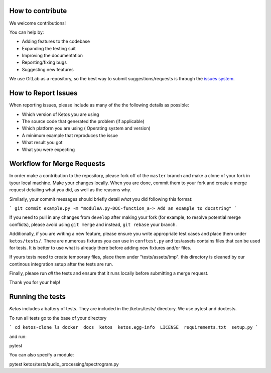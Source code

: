 How to contribute
=================

We welcome contributions!

You can help by:

* Adding features to the codebase
* Expanding the testing suit
* Improving the documentation
* Reporting/fixing bugs
* Suggesting new features

We use GitLab as a repository, so the best way to submit suggestions/requests is through the `issues system <https://gitlab.meridian.cs.dal.ca/data_analytics_dal/packages/ketos/issues>`_.


How to Report Issues
====================

When reporting issues, please include as many of the the following details as possible:

* Which version of Ketos you are using
* The source code that generated the problem (if applicable)
* Which platform you are using ( Operating system and version)
* A minimum example that reproduces the issue
* What result you got
* What you were expecting

Workflow for Merge Requests
==========================

In order make a contribution to the repository, please fork off of the ``master`` branch and make a clone of your fork in tyour local machine.
Make your changes locally. When you are done, commit them to your fork and create a merge request detailing what you did, as well as the reasons why.

Similarly, your commit messages should briefly detail *what* you did following this format:

```
git commit example.py -m "moduleA.py-DOC-function_a-> Add an example to docstring"
```


If you need to pull in any changes from ``develop`` after making your fork (for
example, to resolve potential merge conflicts), please avoid using ``git merge``
and instead, ``git rebase`` your branch.

Additionally, if you are writing a new feature, please ensure you write appropriate test cases and place them under ``ketos/tests/``.
There are numerous fixtures you can use in ``conftest.py`` and tes/assets contains files that can be used for tests. It is better to use what is already there before adding new fixtures and/or files.

If yours tests need to create temporary files, place them under "tests/assets/tmp". this directory is cleaned by our continous integration setup after the tests are run.


Finally, please run *all* the tests and ensure that it runs locally before submitting a merge request.

Thank you for your help!


Running the tests
==========================

*Ketos* includes a battery of tests. They are included in the /ketos/tests/  directory.
We use pytest and doctests.

To run all tests go to the base of your directory

```
cd ketos-clone
ls
docker  docs  ketos  ketos.egg-info  LICENSE  requirements.txt  setup.py
```

and run: ::

pytest

You can also specify a module: ::

pytest ketos/tests/audio_processing/spectrogram.py














